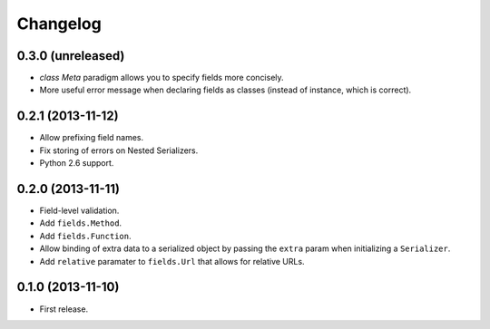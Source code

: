 Changelog
---------

0.3.0 (unreleased)
++++++++++++++++++

* *class Meta* paradigm allows you to specify fields more concisely.
* More useful error message when declaring fields as classes (instead of instance, which is correct).

0.2.1 (2013-11-12)
++++++++++++++++++

* Allow prefixing field names.
* Fix storing of errors on Nested Serializers.
* Python 2.6 support.

0.2.0 (2013-11-11)
++++++++++++++++++

* Field-level validation.
* Add ``fields.Method``.
* Add ``fields.Function``.
* Allow binding of extra data to a serialized object by passing the ``extra`` param when initializing a ``Serializer``.
* Add ``relative`` paramater to ``fields.Url`` that allows for relative URLs.

0.1.0 (2013-11-10)
++++++++++++++++++

* First release.
